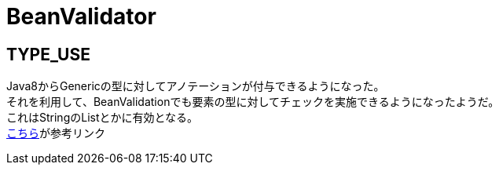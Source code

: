 = BeanValidator

== TYPE_USE
Java8からGenericの型に対してアノテーションが付与できるようになった。 +
それを利用して、BeanValidationでも要素の型に対してチェックを実施できるようになったようだ。 +
これはStringのListとかに有効となる。 +
https://docs.jboss.org/hibernate/stable/validator/reference/en-US/html_single/#type-arguments-constraints[こちら]が参考リンク